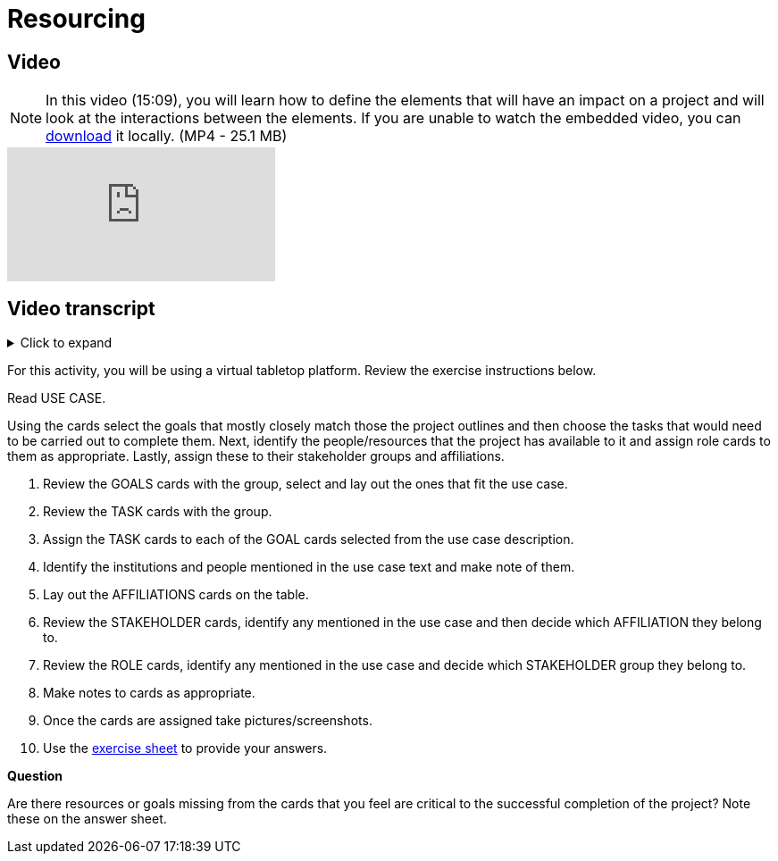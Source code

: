 = Resourcing

== Video

[NOTE.presentation]
====
In this video (15:09), you will learn how to define the elements that will have an impact on a project and will look at the interactions between the elements.
If you are unable to watch the embedded video, you can link:../videos/Planning_Resourcing.mp4[download^,opts=download] it locally. (MP4 - 25.1 MB)
====

[.responsive-video]
video::VRvUdMjd93c[youtube]

== Video transcript

.Click to expand
[%collapsible]
====
//. {blank}
//+
[.float-group]
--
[.left]
&nbsp;

== Activity

[NOTE.activity]
====
For this activity, you will be using a virtual tabletop platform.
Review the exercise instructions below.
====

Read USE CASE.

Using the cards select the goals that mostly closely match those the project outlines and then choose the tasks that would need to be carried out to complete them.
Next, identify the people/resources that the project has available to it and assign role cards to them as appropriate.
Lastly, assign these to their stakeholder groups and affiliations.

. Review the GOALS cards with the group, select and lay out the ones that fit the use case.
. Review the TASK cards with the group.
. Assign the TASK cards to each of the GOAL cards selected from the use case description.
. Identify the institutions and people mentioned in the use case text and make note of them.
. Lay out the AFFILIATIONS cards on the table.
. Review the STAKEHOLDER cards, identify any mentioned in the use case and then decide which AFFILIATION they belong to.
. Review the ROLE cards, identify any mentioned in the use case and decide which STAKEHOLDER group they belong to.
. Make notes to cards as appropriate.
. Once the cards are assigned take pictures/screenshots.
. Use the <<exercise-sheet,exercise sheet>> to provide your answers.

****
*Question*

Are there resources or goals missing from the cards that you feel are critical to the successful completion of the project? Note these on the answer sheet.
****